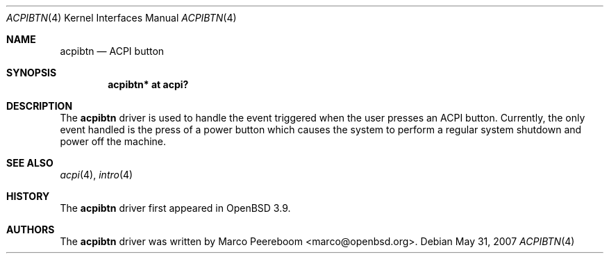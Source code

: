.\"
.\" Copyright (c) 2006 Michael Knudsen <mk@openbsd.org>
.\"
.\" Permission to use, copy, modify, and distribute this software for any
.\" purpose with or without fee is hereby granted, provided that the above
.\" copyright notice and this permission notice appear in all copies.
.\"
.\" THE SOFTWARE IS PROVIDED "AS IS" AND THE AUTHOR DISCLAIMS ALL WARRANTIES
.\" WITH REGARD TO THIS SOFTWARE INCLUDING ALL IMPLIED WARRANTIES OF
.\" MERCHANTABILITY AND FITNESS. IN NO EVENT SHALL THE AUTHOR BE LIABLE FOR
.\" ANY SPECIAL, DIRECT, INDIRECT, OR CONSEQUENTIAL DAMAGES OR ANY DAMAGES
.\" WHATSOEVER RESULTING FROM LOSS OF USE, DATA OR PROFITS, WHETHER IN AN
.\" ACTION OF CONTRACT, NEGLIGENCE OR OTHER TORTIOUS ACTION, ARISING OUT OF
.\" OR IN CONNECTION WITH THE USE OR PERFORMANCE OF THIS SOFTWARE.
.\"
.Dd $Mdocdate: May 31 2007 $
.Dt ACPIBTN 4
.Os
.Sh NAME
.Nm acpibtn
.Nd ACPI button
.Sh SYNOPSIS
.Cd "acpibtn* at acpi?"
.Sh DESCRIPTION
The
.Nm
driver is used to handle the event triggered when the user presses an ACPI
button.
Currently, the only event handled is the press of a power button which
causes the system to perform a regular system shutdown and power off the
machine.
.Sh SEE ALSO
.Xr acpi 4 ,
.Xr intro 4
.Sh HISTORY
The
.Nm
driver first appeared in
.Ox 3.9 .
.Sh AUTHORS
.An -nosplit
The
.Nm
driver was written by
.An Marco Peereboom Aq marco@openbsd.org .
